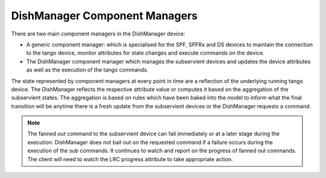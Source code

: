 ==============================
DishManager Component Managers
==============================

There are two main component managers in the DishManager device:

* A generic component manager: which is specialised for the SPF, SPFRx and DS
  devices to maintain the connection to the tango device, monitor attributes for
  state changes and execute commands on the device.
* The DishManager component manager which manages the subservient devices and
  updates the device attributes as well as the execution of the tango commands.

The state represented by component managers at every point in time are a
reflection of the underlying running tango device. The DishManager reflects
the respective attribute value or computes it based on the aggregation of the
subservient states. The aggregation is based on rules which have been baked
into the model to inform what the final transition will be anytime there is a
fresh update from the subservient devices or the DishManager requests a command.

.. note:: The fanned out command to the subservient device can fail immediately or
  at a later stage during the execution. DishManager does not bail out on the
  requested command if a failure occurs during the execution of the sub commands.
  It continues to watch and report on the progress of fanned out commands. The
  client will need to watch the LRC progress attribute to take appropriate action.
